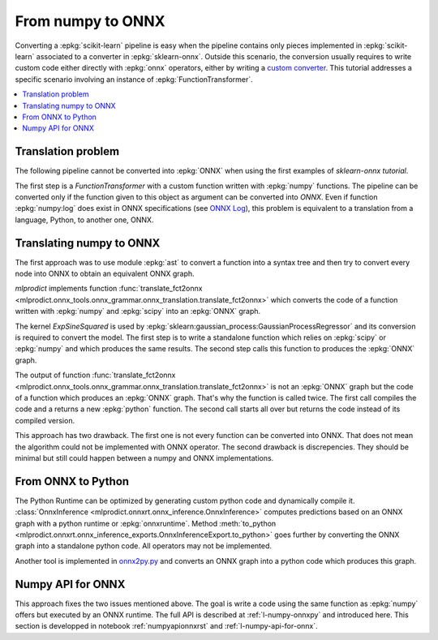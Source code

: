 
.. _l-numpy2onnx-tutorial:

From numpy to ONNX
==================

Converting a :epkg:`scikit-learn` pipeline is easy when
the pipeline contains only pieces implemented in :epkg:`scikit-learn`
associated to a converter in :epkg:`sklearn-onnx`. Outside this
scenario, the conversion usually requires to write custom code
either directly with :epkg:`onnx` operators, either by writing
a `custom converter
<http://www.xavierdupre.fr/app/onnxcustom/helpsphinx/tutorial_2_new_converter.html>`_.
This tutorial addresses a specific scenario involving an instance of
:epkg:`FunctionTransformer`.

.. contents::
    :local:

Translation problem
+++++++++++++++++++

The following pipeline cannot be converted into :epkg:`ONNX` when using
the first examples of `sklearn-onnx tutorial`.

.. runpython::
    :showcode:
    :warningout: DeprecationWarning

    import numpy
    from sklearn.pipeline import make_pipeline
    from sklearn.preprocessing import FunctionTransformer, StandardScaler
    from skl2onnx import to_onnx

    log_scale_transformer = make_pipeline(
        FunctionTransformer(numpy.log, validate=False),
        StandardScaler())

    X = numpy.random.random((5, 2))

    log_scale_transformer.fit(X)
    print(log_scale_transformer.transform(X))

    # Conversion to ONNX
    try:
        onx = to_onnx(log_scale_transformer, X)
    except (RuntimeError, TypeError) as e:
        print(e)

The first step is a `FunctionTransformer` with a custom function
written with :epkg:`numpy` functions. The pipeline can be converted
only if the function given to this object as argument can be converted
into *ONNX*. Even if function :epkg:`numpy:log` does exist in ONNX specifications
(see `ONNX Log <https://github.com/onnx/onnx/blob/master/docs/Operators.md#Log>`_),
this problem is equivalent to a translation from a language, Python,
to another one, ONNX.

Translating numpy to ONNX
+++++++++++++++++++++++++

.. index:: algebric function

The first approach was to use module :epkg:`ast` to convert
a function into a syntax tree and then try to convert every node
into ONNX to obtain an equivalent ONNX graph.

*mlprodict* implements function
:func:`translate_fct2onnx
<mlprodict.onnx_tools.onnx_grammar.onnx_translation.translate_fct2onnx>`
which converts the code
of a function written with :epkg:`numpy` and :epkg:`scipy`
into an :epkg:`ONNX` graph.

The kernel *ExpSineSquared*
is used by :epkg:`sklearn:gaussian_process:GaussianProcessRegressor`
and its conversion is required to convert the model.
The first step is to write a standalone function which
relies on :epkg:`scipy` or :epkg:`numpy` and which produces
the same results. The second step calls this function to
produces the :epkg:`ONNX` graph.

.. runpython::
    :showcode:
    :warningout: DeprecationWarning
    :process:
    :store_in_file: fct2onnx_expsine.py

    import numpy
    from scipy.spatial.distance import squareform, pdist
    from sklearn.gaussian_process.kernels import ExpSineSquared
    from mlprodict.onnx_tools.onnx_grammar import translate_fct2onnx
    from mlprodict.onnx_tools.onnx_grammar.onnx_translation import (
        squareform_pdist, py_make_float_array)
    from mlprodict.onnxrt import OnnxInference

    # The function to convert into ONNX.
    def kernel_call_ynone(X, length_scale=1.2, periodicity=1.1,
                          pi=3.141592653589793):

        # squareform(pdist(X, ...)) in one function.
        dists = squareform_pdist(X, metric='euclidean')

        # Function starting with 'py_' --> must not be converted into ONNX.
        t_pi = py_make_float_array(pi)
        t_periodicity = py_make_float_array(periodicity)

        # This operator must be converted into ONNX.
        arg = dists / t_periodicity * t_pi
        sin_of_arg = numpy.sin(arg)

        t_2 = py_make_float_array(2)
        t__2 = py_make_float_array(-2)

        t_length_scale = py_make_float_array(length_scale)

        K = numpy.exp((sin_of_arg / t_length_scale) ** t_2 * t__2)
        return K

    # This function is equivalent to the following kernel.
    kernel = ExpSineSquared(length_scale=1.2, periodicity=1.1)

    x = numpy.array([[1, 2], [3, 4]], dtype=float)

    # Checks that the new function and the kernel are the same.
    exp = kernel(x, None)
    got = kernel_call_ynone(x)

    print("ExpSineSquared:")
    print(exp)
    print("numpy function:")
    print(got)

    # Converts the numpy function into an ONNX function.
    fct_onnx = translate_fct2onnx(kernel_call_ynone, cpl=True,
                                  output_names=['Z'])

    # Calls the ONNX function to produce the ONNX algebric function.
    # See below.
    onnx_model = fct_onnx('X')

    # Calls the ONNX algebric function to produce the ONNX graph.
    inputs = {'X': x.astype(numpy.float32)}
    onnx_g = onnx_model.to_onnx(inputs, target_opset=12)

    # Creates a python runtime associated to the ONNX function.
    oinf = OnnxInference(onnx_g)

    # Compute the prediction with the python runtime.
    res = oinf.run(inputs)
    print("ONNX output:")
    print(res['Z'])

    # Displays the code of the algebric function.
    print('-------------')
    print("Function code:")
    print('-------------')
    print(translate_fct2onnx(kernel_call_ynone, output_names=['Z']))

The output of function
:func:`translate_fct2onnx
<mlprodict.onnx_tools.onnx_grammar.onnx_translation.translate_fct2onnx>`
is not an :epkg:`ONNX` graph but the code of a function which
produces an :epkg:`ONNX` graph. That's why the function is called
twice. The first call compiles the code and a returns a new
:epkg:`python` function. The second call starts all over but
returns the code instead of its compiled version.

This approach has two drawback. The first one is not every function
can be converted into ONNX. That does not mean the algorithm could
not be implemented with ONNX operator. The second drawback is discrepencies.
They should be minimal but still could happen between a numpy and ONNX
implementations.

From ONNX to Python
+++++++++++++++++++

The Python Runtime can be optimized by generating
custom python code and dynamically compile it.
:class:`OnnxInference <mlprodict.onnxrt.onnx_inference.OnnxInference>`
computes predictions based on an ONNX graph with a
python runtime or :epkg:`onnxruntime`.
Method :meth:`to_python
<mlprodict.onnxrt.onnx_inference_exports.OnnxInferenceExport.to_python>`
goes further by converting the ONNX graph into a standalone
python code. All operators may not be implemented.

Another tool is implemented in
`onnx2py.py <https://github.com/microsoft/onnxconverter-common/
blob/master/onnxconverter_common/onnx2py.py>`_ and converts an ONNX
graph into a python code which produces this graph.

Numpy API for ONNX
++++++++++++++++++

This approach fixes the two issues mentioned above. The goal is write
a code using the same function as :epkg:`numpy` offers but
executed by an ONNX runtime. The full API is described at
:ref:`l-numpy-onnxpy` and introduced here.
This section is developped in notebook
:ref:`numpyapionnxrst` and :ref:`l-numpy-api-for-onnx`.
